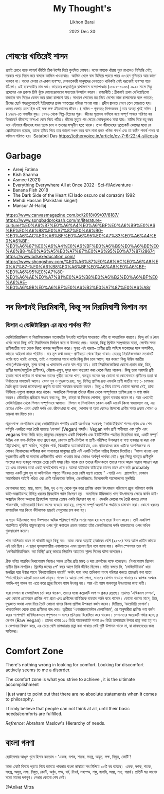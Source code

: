 #+TITLE:  My Thought's
#+AUTHOR: Likhon Barai
#+EMAIL:  likhonhere007@gmail.com
#+DATE:   2022 Dec 30
#+TAGS:    blog org


* শোষণের খাতিরেই শাসন

প্রায়ই চোখে পড়ে আশ্চর্য কীর্তির ঠিক উল্টো পিঠে কুৎসিত শোষণ।
বনের বাঘকে খাঁচায় পুরে রাখলেও নিশ্চিন্তি নেই; দরকার পড়ে নিয়ম করে বাঘকে আফিম খাওয়াবার। আফিম খেলে বাঘ ঝিমিয়ে পড়তে পারে এ-হেন দুশ্চিন্তার আর কারণ থাকবে না। বাঘের বেলায় যে-রকম ব্যবস্হা, মেহনতকারী মানুষদের বেলাতেও খানিকটা সেই ধরনেরই ব্যবস্হা গড়ে উঠলো। এই ব্যবস্হাটার নাম ধর্ম।
ভারতের প্রত্নতাত্ত্বিক রাখালদাস বন্দ্যোপাধ্যায় (১৮৮৫-১৯৩০) ১৯২১ সালে সিন্ধু প্রদেশের এক প্রকান্ড ঢিবি খুঁড়ে মোহেঞ্জোদাড়ো সভ্যতার উদ্ঘাটন করেন।
রাজ্যনীতি :
গ্রীকরাই প্রথম দেখিয়েছিলো রাজাকে বাদ দিয়েও কেমন করে রাজ্য চালানো যায়। সাধারণ লোকের মত নিয়ে দেশের কাজ চালানোকে বলে গণতন্ত্র; গ্রীসের ছোট শহরগুলোতেই ইতিহাসের প্রথম গণতন্ত্রের পরিচয় পাওয়া যায়।
প্রদীপ জ্বালতে গেলে তেল পোড়াতে হয়। ওদের বেলায় তেল ছিল ওই লক্ষ লক্ষ ক্রীতদাসের জীবন।
( সঙ্গিন – গুরুতর; বিপদজনক [ তার অবস্থা খুবই সঙ্গিন। ] )
১৭৫৭-তে পলাসীর যুদ্ধ। ১৭৭৬ থেকে শিল্প-বিপ্লবের শুরু।
জীবের মৃতদেহ ফসিলে হয়ে সম্পূর্ণ পাথরে পরিণত হয় কিভাবে?
জীবদেহ অসংখ্য কোষ দিয়ে গঠিত। জীবের মৃত্যুর পর দেহের কোষগুলোও মারা যায়। মাটির নিচে বহু বছর ধরে এইভাবে জীবদেহ যখন প্রচন্ড চাপ ও তাপের সম্মুখীন হতে থাকে। তখন জীবদেহের প্রত্যেকটি কোষের মধ্যে যে প্রোটোপ্লাজম রয়েছে, তাকে হটিয়ে দিয়ে তার জায়গা দখল করে বসে নানা রকম খনিজ পদার্খ এবং তা কঠিন পদার্থ পাথর বা ফসিলে পরিণত হয়।
Satabdi Das https://othervoice.in/article/ov-7-6-22-4-silicosis

* Garbage

+ Areej Fatima
+ Kish Sharma
+ Asmee (2021)
+ Everything Everywhere All at Once 2022 ‧ Sci-fi/Adventure ‧
+ Banana Fish 2018
+ The Dark Side of the Heart (El lado oscuro del corazón) 1992
+ Mehdi Hassan (Pakistani singer)
+ Mansur Al-Hallaj
https://www.canvasmagazine.com.bd/2018/09/07/8187/
https://www.songbadprokash.com/m/literature-culture/%E0%A6%87%E0%A6%A4%E0%A6%BF%E0%A6%B9%E0%A6%BE%E0%A6%B8%E0%A7%87%E0%A6%B0-%E0%A6%AC%E0%A6%BF%E0%A6%95%E0%A7%83%E0%A6%A4%E0%A6%BF-%E0%A6%87%E0%A6%A4%E0%A6%BF%E0%A6%B9%E0%A6%BE%E0%A6%B8-%E0%A6%A5%E0%A7%87%E0%A6%95%E0%A7%87/28674
https://www.bdsexeducation.com/
https://www.shongshoy.com/%E0%A6%87%E0%A6%AC%E0%A6%A8%E0%A7%87-%E0%A6%B8%E0%A6%BF%E0%A6%A8%E0%A6%BE-%E0%A6%95%E0%A7%80-%E0%A6%AE%E0%A7%81%E0%A6%B8%E0%A6%B2%E0%A6%BF%E0%A6%AE-%E0%A6%9B%E0%A6%BF%E0%A6%B2%E0%A7%87%E0%A6%A8/

* সব ভিগানই নিরামিষাশী, কিন্তু সব নিরামিষাশী ভিগান নন
** ভিগান এ ভেজিটারিয়ান এর মধ্যে পার্থক্য কী?

ভেজিটারিয়ানিজম বা নিরামিষভোজন মতবাদটির উৎপত্তি ঘটেছিল সাধারণত ধর্মীয় বা আধ্যাত্মিক
কারণে। হিন্দু ধর্ম ও জৈন ধর্মের মতো কিছু ধর্মই নিরামিষবাদ নির্ধারণ করে বা উত্সাহ দেয়।
অন্যরা, কিছু খ্রিস্টান সম্প্রদায়ের মতো, লেন্টের সময় প্রাণীজাতীয় পণ্য থেকে বিরত থাকার
অনুশীলন করে। মূলত এই ধারণা-- প্রাণীর প্রতি অহিংস মতবাদের সঙ্গে সম্পর্কিত, ভারতে অহিংসা
নামে পরিচিত। যার মূল কথা হচ্ছে-- প্রাণীহত্যা থেকে বিরত থাকা। যেহেতু নিরামিষভোজন
মতবাদটি ধর্মের হাত ধরেই এসেছে, তাই এ মতবাদের সাথে ধর্মের কিছু মিথ চলে আসে, যার
কারণে কিছু উদ্ভিদ জাতীয় খাদ্য(পেঁয়াজ-রসুন, মুসর ডাল) এ খাদ্যাভাস থেকে বাদ পড়ে যায়। তাই
নিরামিষভোজিরা কোনো প্রকার মাছ, ডিম, প্রাণীর মাংস(সামুদ্রিক প্রাণীসহ), পেঁয়াজ-রসুন, মুসর
ডাল খদ্যগ্রহণ করা থেকে বিরত থাকেন। কিন্তু তারা সরাসরি প্রণী হত্যার সাথে জড়িত না থাকলেও
তাদের গৃহীত অনেক খাদ্য, ব্যবহৃত অনেক বস্ত্র কোনো না কোনোভাবে প্রাণীদের হত্যা বা
নির্যাতনের মাধ্যমেই আসে। যেমন দুধ ও দুগ্ধজাত দ্রব্য, মধু, বিভিন্ন প্রাণিজ দ্রব্য এমনকি প্রাণী
জাতীয় পণ্য :- চামড়ার তৈরি জুতা অথবা জামাকাপড় প্রভৃতি যা তারা সচরাচর ব্যবহার করেন।
কিন্তু এ নিয়ে তাদের কোনো সমস্যা নেই, তারা নির্ধিদায় এগুলো ব্যবহার করে থাকে। অন্যদিকে
ভিগানরা তাঁদের জীবন থেকে সম্পূর্ণভাবে প্রাণিজ দ্রব্য ও পণ্য বর্জন করেন। মৌমাছির প্ররিশ্রমে
সংগ্রহ করা মধু, উল, চামড়া বা সিল্কের পোশাক, মুক্তো ব্যবহার করেন না। আর এখানেই
ভেজিটারিয়ান থেকে ভিগান সম্পূর্ণভাবে আলাদা। ভিগান বা ভিগানিজম কেবল একটি ডায়েট কিংবা
খাদ্যাভ্যাস নয়, এর চেয়েও বেশি- এমন একটি দর্শন এবং জীবনধারা যা খাদ্য, পোশাক বা অন্য
কোনও উদ্দেশ্যে প্রাণীর সমস্ত প্রকার শোষণ ও তাড়না বাদ দিতে চায়।

প্রকৃতপক্ষে ভেগানিজম হচ্ছে ভেজিটিরিয়ান শব্দটির একটি অর্থোডক্স সংস্করণ; ‘ভেজিটেরিয়ান’
শব্দের প্রথম এবং শেষ বর্ণগুলি একত্রিত করে তৈরি হয়েছে ‘ভেগান’ (Vegan) শব্দটি। Vegan
দর্শন প্রাণী স্বাধীনতা এবং মুক্তি এবং vegans উপর ভিত্তি করে; মানুষের কেন্দ্রস্থলে একটি
বিশ্বদর্শন এবং ইউটিলিটিভ পদ্ধতির বিরোধিতা করা, একটি সম্পূর্ণ উদ্ভিদ এবং ফল-ভিত্তিক খাদ্য
গ্রহণ করা, কোনও প্রাণী-ভিত্তিক বা প্রাণী-পরীক্ষিত উপকরণ বা পণ্য ব্যবহার না করা এবং
চিড়িয়াখানা, প্রাণী সার্কাস, সামুদ্রিক পার্ক, থিম্যাটিক অ্যাকোয়ারিয়াম, এবং প্রতিরোধের জন্য
এটিকে আপত্তিজনক যে কোনও বিনোদনের অস্বীকার করা মানবেতর মানুষের প্রতি এটি একটি নৈতিক
দায়িত্ব হিসাবে বিবেচিত। "মাংস খাওয়া এবং দুগ্ধজাতীয় প্রাণী বা অন্যান্য প্রাণীজাতীয় খাবার
খাওয়ার মধ্যে কোনও অর্থপূর্ণ পার্থক্য নেই। দুগ্ধ শিল্পে ব্যবহৃত প্রাণীগুলি মাংসের জন্য ব্যবহৃত
সময়ের চেয়ে বেশি সময় বেঁচে থাকে তবে তাদের জীবনকালে তাদের সাথে আরও খারাপ আচরণ করা
হয় এবং তারপরে তারা একই কসাইখানায় পড়ে। আমরা যাইহোক যাইহোক তাদের মাংস গ্রাস করি
probably সম্ভবত একটি গ্লাস দুধ বা আইসক্রিম শঙ্কুতে স্টিকের চেয়ে বেশি যন্ত্রণা রয়েছে "
-গ্যারি এল। ফ্রান্সোইন, ভেজান আমেরিকান আইনী পণ্ডিত এবং প্রাণী অধিকারের উকিল,
ভেগানিজমে: বিলোপবাদী আন্দোলনের মূলনীতি

ভেগানদের মতে, মাছ, মাংস, ডিম, দুধ ও মধু থেকে শুরু করে প্রাণিজ খাবার উৎপাদনে পরিবেশে
প্রচুর পরিমাণে কার্বন ডাই-অক্সাইডসহ বিভিন্ন ধরনের গ্রিনহাউস গ্যাস নিঃসরণ হয়। অন্যদিকে
উদ্ভিদজাত খাদ্য উৎপাদনের ক্ষেত্রে কার্বন ডাই-অক্সাইড কিংবা অন্যান্য গ্রিনহাউস গ্যাসের তেমন
একটা নিঃসরণ হয় না। এমনকি কোনো পদ তৈরি করতে যেসব শাকসবজি, তরিতরকারি কিংবা ফলের
ব্যবহার করা হয়, সেগুলো সম্পূর্ণ অরগানিক পদ্ধতিতে চাষাবাদ করা। কোনো ধরনের রাসায়নিক সার
কিংবা কীটনাশক ছাড়াই সেগুলোর চাষ করা হয়।

এ ছাড়া উদ্ভিদজাত খাদ্য উৎপাদনে অধিক পরিমাণে পানির সাশ্রয় সম্ভব হয় বলে তারা বিশ্বাস
করেন। তাই একবিংশ শতাব্দীতে পৃথিবীর বাস্তুসংস্থানের ওপর সৃষ্ট ঋণাত্মক প্রভাব কমাতে তাঁরা
ভেগানিজমের দর্শন বাস্তবায়নের ওপর অধিক গুরুত্বারোপ করেন।

খাদ্য তালিকায় মাংস না থাকাটা নতুন কিছু নয়। আজ থেকে আড়াই হাজারের বেশি (২৫০০) সময় আগে
প্রাচীন ভারতে এই চর্চা ছিল। এ ছাড়া ভূমধ্যসাগরীয় এলাকাতেও এমন প্রচলন ছিল বলে জানা যায়।
কলিন স্পেনসার তার বই 'ভেজিটেরিয়ানিজম: অ্যা হিস্ট্রি' গ্রন্থে ভারতে নিরামিষ আহারের শুরুর
দিকের ঘটনা বলেছেন।

গ্রীক গণিত শাস্ত্রবিদ পিথাগোরাস নিজেও সকল প্রাণীর প্রতি মমত্ব ও দয়া প্রদর্শনের পক্ষে
বলেছেন। পিথাগোরাস ছিলেন প্রাচীন গ্রিক নাগরিক। খ্রিস্টের জন্মের ৫শ' বছর আগে তিনি জীবিত
ছিলেন। সত্যি বলতে কি, 'ভেজিটেরিয়ান' ধারা জনপ্রিয় হয়ে উঠার আগে 'পিথাগোরিয়ান ডায়েট'
অর্থাৎ যারা খাদ্য তালিকায় মাংস পরিহার করতে তাদেরই বলা হতো পিথাগোরিয়ান ডায়েট মেনে
চলা মানুষ। গবেষণায় আরো দেখা গেছে, মাংসের যোগান বাড়াতে খামারে যে ব্যাপক সংখ্যক
গবাদি-পশু পালন হয় এতে করে প্রচুর মিথেন গ্যাস উৎপন্ন হয়। আর এই গ্যাস জলবায়ুর উষ্ণায়নের
জন্য দায়ী।

যারা ভেগান বা ভেগানিজম চর্চা করে থাকেন, তাদের মধ্যে কয়েকটি ভাগ ও প্রকার রয়েছে। প্রথমত ‘এথিক্যাল ভেগান’, এরা কোনো প্রয়োজনে প্রাণিজ পণ্য গ্রহণ এবং প্রাণীদের বাণিজ্যিক ব্যবহার বর্জন করে থাকেন। কোনো ধরনের মাংস, ডিম, দুগ্ধজাত অথবা এসব দিয়ে তৈরি কোনো খাবার কিংবা প্রাণিজ উপকরণ বর্জন করেন। দ্বিতীয়ত, ‘ডায়েটারি ভেগান’। খাদ্যতালিকা থেকে তারা প্রাণীদের বাদ দেয়। তৃতীয়ত ‘এনভায়রনমেন্টাল ভেগানিজম’, এর অনুসারীরা প্রাণিজ পণ্য বর্জন করার পাশাপাশি বাণিজ্যিকভাবে পশুপালন ও খামার প্রক্রিয়ার বিরোধিতা করে থাকেন। ভেগানদের আরেকটি পর্যায় হচ্ছে র ভেগান (Raw Vegan)। তাদের খাবার ১১৫ ডিগ্রি ফারেনহাইট অথবা ৪৬ ডিগ্রি তাপমাত্রার উপরে রান্না করা হয় না। র ভেগানরা বিশ্বাস করে, এর চেয়ে বেশি তাপমাত্রায় রান্না করা খাবারে সেই পুষ্টি উপাদান থাকে না, যা মানবদেহের জন্য ক্ষতিকর।
# ────────────────────────────────── The End ─────────────────────────────────

* Comfort Zone

There's nothing wrong in looking for comfort. Looking for discomfort actively seems to me a disorder.

The comfort zone is what you strive to achieve , it is the ultimate accomplishment

I just want to point out that there are no absolute statements when it comes to philosophy.

I firmly believe that people can not think at all, until their basic needs/comforts are fulfilled.

/Refrence:/ Abraham Maslow's Hierarchy of needs.

* বাংলা গনণা

ছোটবেলায় আঙুল গুনে হিসাব করতাম - 'একক, দশক, শতক, সহস্র, অযুত, লক্ষ, নিযুত, কোটি'!

আজ একটি বিষয়ে পড়তে গিয়ে জানতে পারলাম বাংলা ভাষাতে সব মিলিয়ে ১৮টি ঘর রয়েছে। একক,
দশক, শতক, সহস্র, অযুত, লক্ষ, নিযুত, কোটি, অর্বুদ, পদ্ম, খর্ব, নিখর্ব, মহাপদ্ম, শঙ্কু, জলধি,
অন্ত্য, মধ্য, পরার্ধ। প্রতিটি ঘর আগের ঘরের মানের দশগুণ। শেখার কোনো শেষ নেই।

@Aniket Mitra
